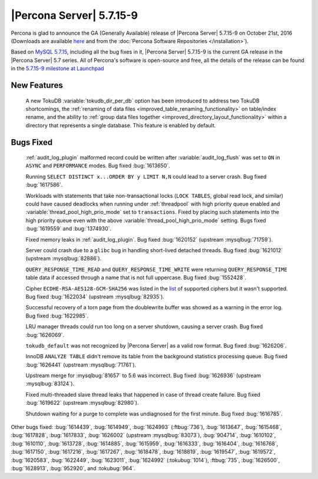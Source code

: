 .. _5.7.15-9:

=========================
|Percona Server| 5.7.15-9
=========================

Percona is glad to announce the GA (Generally Available) release of |Percona
Server| 5.7.15-9 on October 21st, 2016 (Downloads are available `here
<http://www.percona.com/downloads/Percona-Server-5.7/Percona-Server-5.7.15-9/>`_
and from the :doc:`Percona Software Repositories </installation>`).

Based on `MySQL 5.7.15
<http://dev.mysql.com/doc/relnotes/mysql/5.7/en/news-5-7-15.html>`_, including
all the bug fixes in it, |Percona Server| 5.7.15-9 is the current GA release in
the |Percona Server| 5.7 series. All of Percona's software is open-source and
free, all the details of the release can be found in the `5.7.15-9 milestone at
Launchpad <https://launchpad.net/percona-server/+milestone/5.7.15-9>`_

New Features
============

 A new TokuDB :variable:`tokudb_dir_per_db` option has been introduced to
 address two TokuDB shortcomings, the :ref:`renaming of data files
 <improved_table_renaming_functionality>` on table/index rename, and the
 ability to :ref:`group data files together
 <improved_directory_layout_functionality>` within a directory that represents
 a single database. This feature is enabled by default.

Bugs Fixed
==========

 :ref:`audit_log_plugin` malformed record could be written after
 :variable:`audit_log_flush` was set to ``ON`` in ``ASYNC`` and ``PERFORMANCE``
 modes. Bug fixed :bug:`1613650`.

 Running ``SELECT DISTINCT x...ORDER BY y LIMIT N,N`` could lead to a server
 crash. Bug fixed :bug:`1617586`.

 Workloads with statements that take non-transactional locks (``LOCK TABLES``,
 global read lock, and similar) could have caused deadlocks when running
 under :ref:`threadpool` with high priority queue enabled and
 :variable:`thread_pool_high_prio_mode` set to ``transactions``. Fixed by
 placing such statements into the high priority queue even with the above
 :variable:`thread_pool_high_prio_mode` setting. Bugs fixed :bug:`1619559` and
 :bug:`1374930`.

 Fixed memory leaks in :ref:`audit_log_plugin`. Bug fixed :bug:`1620152`
 (upstream :mysqlbug:`71759`).

 Server could crash due to a ``glibc`` bug in handling short-lived detached
 threads. Bug fixed :bug:`1621012` (upstream :mysqlbug:`82886`).

 ``QUERY_RESPONSE_TIME_READ`` and ``QUERY_RESPONSE_TIME_WRITE`` were returning
 ``QUERY_RESPONSE_TIME`` table data if accessed  through a name that is not
 full uppercase. Bug fixed :bug:`1552428`.

 Cipher ``ECDHE-RSA-AES128-GCM-SHA256`` was listed in the `list
 <https://dev.mysql.com/doc/refman/5.7/en/secure-connection-protocols-ciphers.html>`_
 of supported ciphers but it wasn't supported. Bug fixed :bug:`1622034`
 (upstream :mysqlbug:`82935`).

 Successful recovery of a torn page from the doublewrite buffer was showed as a
 warning in the error log. Bug fixed :bug:`1622985`.

 LRU manager threads could run too long on a server shutdown, causing a server
 crash. Bug fixed :bug:`1626069`.

 ``tokudb_default`` was not recognized by |Percona Server| as a valid row
 format. Bug fixed :bug:`1626206`.

 InnoDB ``ANALYZE TABLE`` didn't remove its table from the background
 statistics processing queue. Bug fixed :bug:`1626441` (upstream
 :mysqlbug:`71761`).

 Upstream merge for :mysqlbug:`81657` to 5.6 was incorrect. Bug fixed
 :bug:`1626936` (upstream :mysqlbug:`83124`).

 Fixed multi-threaded slave thread leaks that happened in case of thread create
 failure. Bug fixed :bug:`1619622` (upstream :mysqlbug:`82980`).

 Shutdown waiting for a purge to complete was undiagnosed for the first minute.
 Bug fixed :bug:`1616785`.

Other bugs fixed: :bug:`1614439`, :bug:`1614949`, :bug:`1624993`
(:ftbug:`736`), :bug:`1613647`, :bug:`1615468`, :bug:`1617828`, :bug:`1617833`,
:bug:`1626002` (upstream :mysqlbug:`83073`), :bug:`904714`, :bug:`1610102`,
:bug:`1610110`, :bug:`1613728`, :bug:`1614885`, :bug:`1615959`, :bug:`1616333`,
:bug:`1616404`, :bug:`1616768`, :bug:`1617150`, :bug:`1617216`, :bug:`1617267`,
:bug:`1618478`, :bug:`1618819`, :bug:`1619547`, :bug:`1619572`, :bug:`1620583`,
:bug:`1622449`, :bug:`1623011`, :bug:`1624992` (:tokubug:`1014`), :ftbug:`735`,
:bug:`1626500`, :bug:`1628913`, :bug:`952920`, and :tokubug:`964`.
